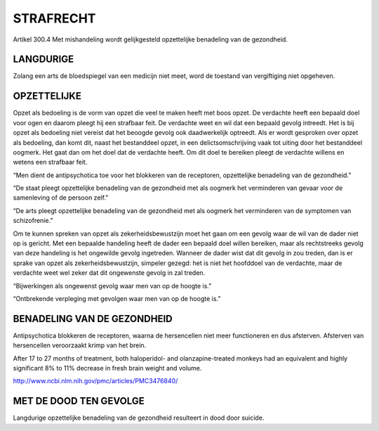 ##########
STRAFRECHT
##########

Artikel 300.4 Met mishandeling wordt gelijkgesteld opzettelijke benadeling van de gezondheid.

LANGDURIGE
~~~~~~~~~~

Zolang een arts de bloedspiegel van een medicijn niet meet, word de toestand van vergiftiging niet opgeheven.


OPZETTELIJKE
~~~~~~~~~~~~

Opzet als bedoeling is de vorm van opzet die veel te maken heeft met boos
opzet. De verdachte heeft een bepaald doel voor ogen en daarom pleegt hij
een strafbaar feit. De verdachte weet en wil dat een bepaald gevolg
intreedt. Het is bij opzet als bedoeling niet vereist dat het beoogde gevolg
ook daadwerkelijk optreedt. Als er wordt gesproken over opzet als bedoeling,
dan komt dit, naast het bestanddeel opzet, in een delictsomschrijving vaak
tot uiting door het bestanddeel oogmerk. Het gaat dan om het doel dat de
verdachte heeft. Om dit doel te bereiken pleegt de verdachte willens en
wetens een strafbaar feit.

“Men dient de antipsychotica toe voor het blokkeren van de receptoren, opzettelijke benadeling van de gezondheid.”

“De staat pleegt opzettelijke benadeling van de gezondheid met als oogmerk het verminderen van gevaar voor de samenleving of de persoon zelf.”

“De arts pleegt opzettelijke benadeling van de gezondheid met als oogmerk het verminderen van de symptomen van schizofrenie.”

Om te kunnen spreken van opzet als zekerheidsbewustzijn moet het gaan om een
gevolg waar de wil van de dader niet op is gericht. Met een bepaalde
handeling heeft de dader een bepaald doel willen bereiken, maar als
rechtstreeks gevolg van deze handeling is het ongewilde gevolg ingetreden.
Wanneer de dader wist dat dit gevolg in zou treden, dan is er sprake van
opzet als zekerheidsbewustzijn, simpeler gezegd: het is niet het hoofddoel
van de verdachte, maar de verdachte weet wel zeker dat dit ongewenste gevolg
in zal treden.

“Bijwerkingen als ongewenst gevolg waar men van op de hoogte is.”

“Ontbrekende verpleging met gevolgen waar men van op de hoogte is.”


BENADELING VAN DE GEZONDHEID
~~~~~~~~~~~~~~~~~~~~~~~~~~~~

Antipsychotica blokkeren de receptoren, waarna de hersencellen niet meer
functioneren en dus afsterven. Afsterven van hersencellen veroorzaakt krimp
van het brein.

After 17 to 27 months of treatment, both haloperidol- and olanzapine-treated
monkeys had an equivalent and highly significant 8% to 11% decrease in fresh
brain weight and volume.

http://www.ncbi.nlm.nih.gov/pmc/articles/PMC3476840/


MET DE DOOD TEN GEVOLGE
~~~~~~~~~~~~~~~~~~~~~~~

Langdurige opzettelijke benadeling van de gezondheid resulteert in dood door suicide.




